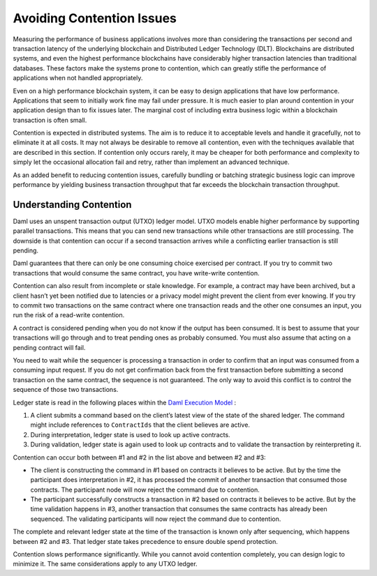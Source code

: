 .. Copyright (c) 2023 Digital Asset (Switzerland) GmbH and/or its affiliates. All rights reserved.
.. SPDX-License-Identifier: Apache-2.0

Avoiding Contention Issues
##########################

Measuring the performance of business applications involves more than considering the transactions per second and transaction latency of the underlying blockchain and Distributed Ledger Technology (DLT). Blockchains are distributed systems, and even the highest performance blockchains have considerably higher transaction latencies than traditional databases. These factors make the systems prone to contention, which can greatly stifle the performance of applications when not handled appropriately.

Even on a high performance blockchain system, it can be easy to design applications that have low performance. Applications that seem to initially work fine may fail under pressure. It is much easier to plan around contention in your application design than to fix issues later. The marginal cost of including extra business logic within a blockchain transaction is often small.

Contention is expected in distributed systems. The aim is to reduce it to acceptable levels and handle it gracefully, not to eliminate it at all costs. It may not always be desirable to remove all contention, even with the techniques available that are described in this section. If contention only occurs rarely, it may be cheaper for both performance and complexity to simply let the occasional allocation fail and retry, rather than implement an advanced technique.

As an added benefit to reducing contention issues, carefully bundling or batching strategic business logic can improve performance by yielding business transaction throughput that far exceeds the blockchain transaction throughput. 

Understanding Contention
************************

Daml uses an unspent transaction output (UTXO) ledger model. UTXO models enable higher performance by supporting parallel transactions. This means that you can send new transactions while other transactions are still processing. The downside is that contention can occur if a second transaction arrives while a conflicting earlier transaction is still pending. 

Daml guarantees that there can only be one consuming choice exercised per contract. If you try to commit two transactions that would consume the same contract, you have write-write contention.

Contention can also result from incomplete or stale knowledge. For example, a contract may have been archived, but a client hasn’t yet been notified due to latencies or a privacy model might prevent the client from ever knowing. If you try to commit two transactions on the same contract where one transaction reads and the other one consumes an input, you run the risk of a read-write contention. 

A contract is considered pending when you do not know if the output has been consumed. It is best to assume that your transactions will go through and to treat pending ones as probably consumed. You must also assume that acting on a pending contract will fail. 

You need to wait while the sequencer is processing a transaction in order to confirm that an input was consumed from a consuming input request. If you do not get confirmation back from the first transaction before submitting a second transaction on the same contract, the sequence is not guaranteed. The only way to avoid this conflict is to control the sequence of those two transactions.

Ledger state is read in the following places within the `Daml Execution Model <../intro/7_Composing.html#daml-s-execution-model>`__ :

#. A client submits a command based on the client’s latest view of the state of the shared ledger. The command might include references to ``ContractIds`` that the client believes are active.
#. During interpretation, ledger state is used to look up active contracts.
#. During validation, ledger state is again used to look up contracts and to validate the transaction by reinterpreting it.

Contention can occur both between #1 and #2 in the list above and between #2 and #3:

* The client is constructing the command in #1 based on contracts it believes to be active. But by the time the participant does interpretation in #2, it has processed the commit of another transaction that consumed those contracts. The participant node will now reject the command due to contention.
* The participant successfully constructs a transaction in #2 based on contracts it believes to be active. But by the time validation happens in #3, another transaction that consumes the same contracts has already been sequenced. The validating participants will now reject the command due to contention. 

The complete and relevant ledger state at the time of the transaction is known only after sequencing, which happens between #2 and #3.  That ledger state takes precedence to ensure double spend protection.

Contention slows performance significantly. While you cannot avoid contention completely, you can design logic to minimize it. The same considerations apply to any UTXO ledger.
